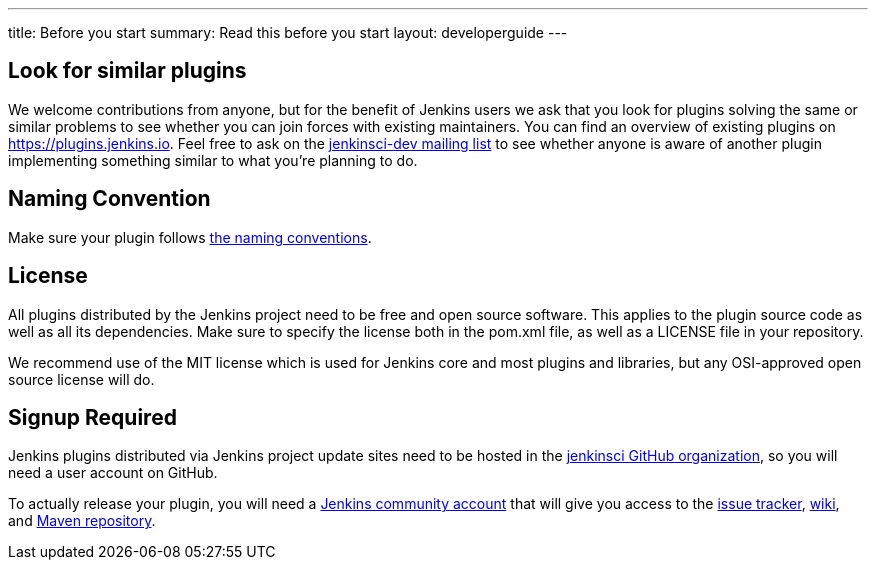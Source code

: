 ---
title: Before you start
summary: Read this before you start
layout: developerguide
---

== Look for similar plugins

We welcome contributions from anyone, but for the benefit of Jenkins users we ask that you look for plugins solving the same or similar problems to see whether you can join forces with existing maintainers.
You can find an overview of existing plugins on https://plugins.jenkins.io. Feel free to ask on the link:/mailing-lists[jenkinsci-dev mailing list] to see whether anyone is aware of another plugin implementing something similar to what you're planning to do.


== Naming Convention

Make sure your plugin follows link:../style-guides/#plugin-naming-convention[the naming conventions].


== License

All plugins distributed by the Jenkins project need to be free and open source software.
This applies to the plugin source code as well as all its dependencies.
Make sure to specify the license both in the +pom.xml+ file, as well as a +LICENSE+ file in your repository.

We recommend use of the MIT license which is used for Jenkins core and most plugins and libraries, but any OSI-approved open source license will do.


== Signup Required

Jenkins plugins distributed via Jenkins project update sites need to be hosted in the https://github.com/jenkinsci[jenkinsci GitHub organization], so you will need a user account on GitHub.

To actually release your plugin, you will need a https://accounts.jenkins.io[Jenkins community account] that will give you access to the https://issues.jenkins-ci.org/[issue tracker], https://wiki.jenkins-ci.org/[wiki], and https://repo.jenkins-ci.org/[Maven repository].
